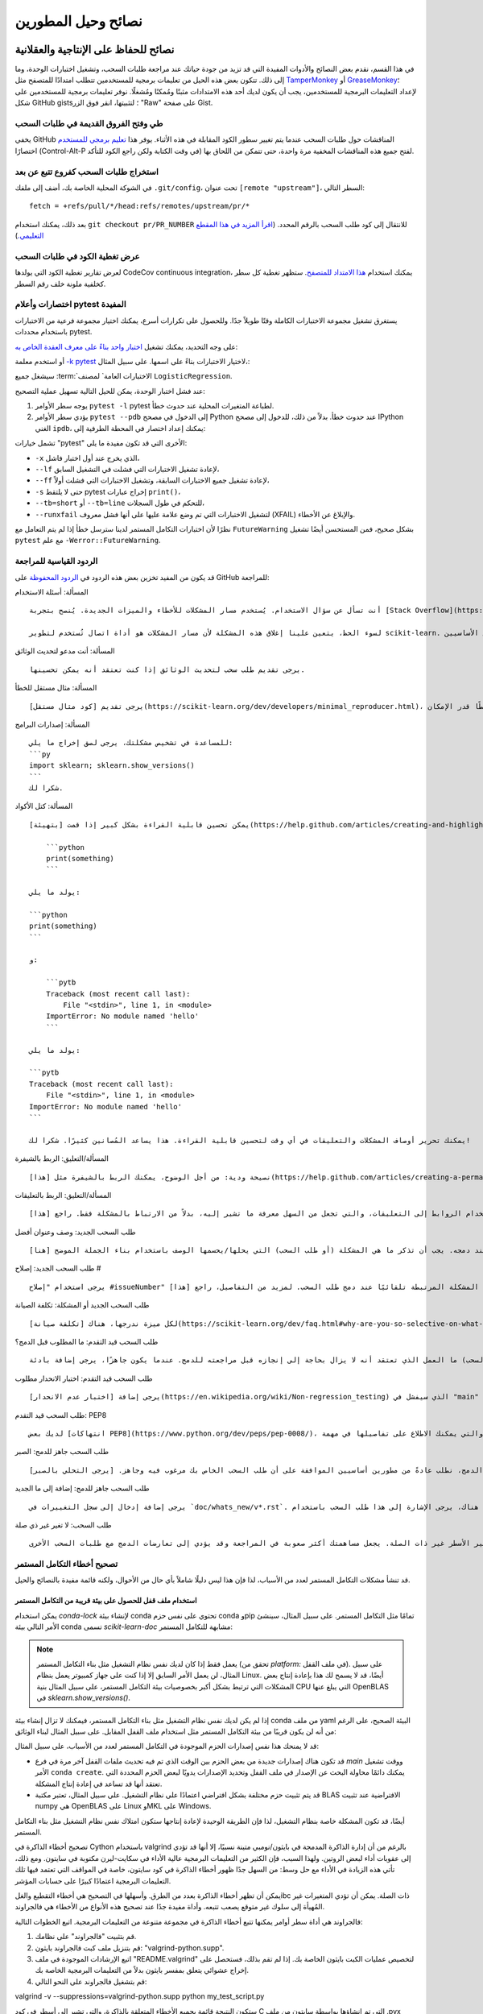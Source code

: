 .. _developers-tips:

============================
نصائح وحيل المطورين
============================

نصائح للحفاظ على الإنتاجية والعقلانية
=======================================

في هذا القسم، نقدم بعض النصائح والأدوات المفيدة التي قد تزيد من جودة حياتك عند مراجعة طلبات السحب، وتشغيل اختبارات الوحدة، وما إلى ذلك. تتكون بعض هذه الحيل من تعليمات برمجية للمستخدمين تتطلب امتدادًا للمتصفح مثل `TamperMonkey`_ أو `GreaseMonkey`_؛ لإعداد التعليمات البرمجية للمستخدمين، يجب أن يكون لديك أحد هذه الامتدادات مثبتًا ومُمكنًا ومُشغلًا. نوفر تعليمات برمجية للمستخدمين على شكل GitHub gists؛ لتثبيتها، انقر فوق الزر "Raw" على صفحة Gist.

.. _TamperMonkey: https://tampermonkey.net/
.. _GreaseMonkey: https://www.greasespot.net/

طي وفتح الفروق القديمة في طلبات السحب
-----------------------------------------------------

يخفي GitHub المناقشات حول طلبات السحب عندما يتم تغيير سطور الكود المقابلة في هذه الأثناء. يوفر هذا `تعليم برمجي للمستخدم <https://raw.githubusercontent.com/lesteve/userscripts/master/github-expand-all.user.js>`__ اختصارًا (Control-Alt-P في وقت الكتابة ولكن راجع الكود للتأكد) لفتح جميع هذه المناقشات المخفية مرة واحدة، حتى تتمكن من اللحاق بها.

استخراج طلبات السحب كفروع تتبع عن بعد
------------------------------------------------------

في الشوكة المحلية الخاصة بك، أضف إلى ملفك ``.git/config``، تحت عنوان ``[remote "upstream"]``، السطر التالي::

  fetch = +refs/pull/*/head:refs/remotes/upstream/pr/*

بعد ذلك، يمكنك استخدام ``git checkout pr/PR_NUMBER`` للانتقال إلى كود طلب السحب بالرقم المحدد. (`اقرأ المزيد في هذا المقطع التعليمي. <https://gist.github.com/piscisaureus/3342247>`_)

عرض تغطية الكود في طلبات السحب
--------------------------------------

لعرض تقارير تغطية الكود التي يولدها CodeCov continuous integration، يمكنك استخدام `هذا الامتداد للمتصفح <https://github.com/codecov/browser-extension>`_. ستظهر تغطية كل سطر كخلفية ملونة خلف رقم السطر.


.. _pytest_tips:

اختصارات وأعلام pytest المفيدة
-------------------------------

يستغرق تشغيل مجموعة الاختبارات الكاملة وقتًا طويلاً جدًا. وللحصول على تكرارات أسرع، يمكنك اختيار مجموعة فرعية من الاختبارات باستخدام محددات pytest.

على وجه التحديد، يمكنك تشغيل `اختبار واحد بناءً على معرف العقدة الخاص به <https://docs.pytest.org/en/latest/example/markers.html#selecting-tests-based-on-their-node-id>`_:

.. prompt:: bash $

  pytest -v sklearn/linear_model/tests/test_logistic.py::test_sparsify

أو استخدم معلمة `-k pytest <https://docs.pytest.org/en/latest/example/markers.html#using-k-expr-to-select-tests-based-on-their-name>`_ لاختيار الاختبارات بناءً على اسمها. على سبيل المثال،:

.. prompt:: bash $

  pytest sklearn/tests/test_common.py -v -k LogisticRegression

سيشغل جميع :term:`الاختبارات العامة` لمصنف ``LogisticRegression``.

عند فشل اختبار الوحدة، يمكن للحيل التالية تسهيل عملية التصحيح:

1. يوجه سطر الأوامر ``pytest -l`` pytest لطباعة المتغيرات المحلية عند حدوث خطأ.

2. يؤدي سطر الأوامر ``pytest --pdb`` إلى الدخول في مصحح Python عند حدوث خطأ. بدلاً من ذلك، للدخول إلى مصحح IPython الغني ``ipdb``، يمكنك إعداد اختصار في المحطة الطرفية إلى:

   .. prompt:: bash $

      pytest --pdbcls=IPython.terminal.debugger:TerminalPdb --capture no

تشمل خيارات "pytest" الأخرى التي قد تكون مفيدة ما يلي:

- ``-x`` الذي يخرج عند أول اختبار فاشل،
- ``--lf`` لإعادة تشغيل الاختبارات التي فشلت في التشغيل السابق،
- ``--ff`` لإعادة تشغيل جميع الاختبارات السابقة، وتشغيل الاختبارات التي فشلت أولاً،
- ``-s`` حتى لا يلتقط pytest إخراج عبارات ``print()``،
- ``--tb=short`` أو ``--tb=line`` للتحكم في طول السجلات،
- ``--runxfail`` لتشغيل الاختبارات التي تم وضع علامة عليها على أنها فشل معروف (XFAIL) والإبلاغ عن الأخطاء.

نظرًا لأن اختبارات التكامل المستمر لدينا سترسل خطأ إذا لم يتم التعامل مع ``FutureWarning`` بشكل صحيح، فمن المستحسن أيضًا تشغيل ``pytest`` مع علم ``-Werror::FutureWarning``.

.. _saved_replies:

الردود القياسية للمراجعة
------------------------------

قد يكون من المفيد تخزين بعض هذه الردود في `الردود المحفوظة <https://github.com/settings/replies/>`_ على GitHub للمراجعة:

.. highlight:: none

..
    لاحظ أن وضع هذا المحتوى في سطر واحد في حرفي هو أسهل طريقة لجعلها قابلة للنسخ ومقيدة على الشاشة.

المسألة: أسئلة الاستخدام

::

    أنت تسأل عن سؤال الاستخدام. يُستخدم مسار المشكلات للأخطاء والميزات الجديدة. يُنصح بتجربة [Stack Overflow](https://stackoverflow.com/questions/tagged/scikit-learn) أو [قائمة البريد](https://mail.python.org/mailman/listinfo/scikit-learn) لأسئلة الاستخدام.

    لسوء الحظ، يتعين علينا إغلاق هذه المشكلة لأن مسار المشكلات هو أداة اتصال تُستخدم لتطوير scikit-learn. تُعيق الأنشطة الإضافية التي تُنشئها أسئلة الاستخدام هذا التطوير. يمكن أن يستمر الحوار هنا، ومع ذلك، لا يوجد ضمان بأنه سيحصل على اهتمام من المطورين الأساسيين.


المسألة: أنت مدعو لتحديث الوثائق

::

    يرجى تقديم طلب سحب لتحديث الوثائق إذا كنت تعتقد أنه يمكن تحسينها.

المسألة: مثال مستقل للخطأ

::

    يرجى تقديم [كود مثال مستقل](https://scikit-learn.org/dev/developers/minimal_reproducer.html)، بما في ذلك الاستيرادات والبيانات (إن أمكن)، بحيث يمكن للمساهمين الآخرين تشغيله وتكرار مشكلتك. يجب أن يكون مثال الكود الخاص بك بسيطًا قدر الإمكان.

المسألة: إصدارات البرامج

::

    للمساعدة في تشخيص مشكلتك، يرجى لصق إخراج ما يلي:
    ```py
    import sklearn; sklearn.show_versions()
    ```
    شكرا لك.

المسألة: كتل الأكواد

::

    يمكن تحسين قابلية القراءة بشكل كبير إذا قمت [بتهيئة](https://help.github.com/articles/creating-and-highlighting-code-blocks/) مقتطفات الكود ورسائل الأخطاء الكاملة بشكل مناسب. على سبيل المثال:

        ```python
        print(something)
        ```

    يولد ما يلي:

    ```python
    print(something)
    ```

    و:

        ```pytb
        Traceback (most recent call last):
            File "<stdin>", line 1, in <module>
        ImportError: No module named 'hello'
        ```

    يولد ما يلي:

    ```pytb
    Traceback (most recent call last):
        File "<stdin>", line 1, in <module>
    ImportError: No module named 'hello'
    ```

    يمكنك تحرير أوصاف المشكلات والتعليقات في أي وقت لتحسين قابلية القراءة. هذا يساعد المُصانين كثيرًا. شكرا لك!

المسألة/التعليق: الربط بالشيفرة

::

    نصيحة ودية: من أجل الوضوح، يمكنك الربط بالشيفرة مثل [هذا](https://help.github.com/articles/creating-a-permanent-link-to-a-code-snippet/).

المسألة/التعليق: الربط بالتعليقات

::

    يرجى استخدام الروابط إلى التعليقات، والتي تجعل من السهل معرفة ما تشير إليه، بدلاً من الارتباط بالمشكلة فقط. راجع [هذا](https://stackoverflow.com/questions/25163598/how-do-i-reference-a-specific-issue-comment-on-github) لمزيد من التفاصيل.

طلب السحب الجديد: وصف وعنوان أفضل

::

    شكرًا لك على طلب السحب! يرجى جعل عنوان طلب السحب أكثر وصفًا. سيصبح العنوان رسالة الالتزام عند دمجه. يجب أن تذكر ما هي المشكلة (أو طلب السحب) التي يحلها/يحسمها الوصف باستخدام بناء الجملة الموضح [هنا](https://scikit-learn.org/dev/developers/contributing.html#contributing-pull-requests).

طلب السحب الجديد: إصلاح #

::

    يرجى استخدام "إصلاح #issueNumber" في وصف طلب السحب (ويمكنك القيام بذلك أكثر من مرة). بهذه الطريقة، يتم إغلاق المشكلة المرتبطة تلقائيًا عند دمج طلب السحب. لمزيد من التفاصيل، راجع [هذا](https://github.com/blog/1506-closing-issues-via-pull-requests).

طلب السحب الجديد أو المشكلة: تكلفة الصيانة

::

    لكل ميزة ندرجها، هناك [تكلفة صيانة](https://scikit-learn.org/dev/faq.html#why-are-you-so-selective-on-what-algorithms-you-include-in-scikit-learn). مُصانينا متطوعون في الغالب. لإدراج ميزة جديدة، نحتاج إلى دليل على أنها مفيدة في كثير من الأحيان، و[راسخة جيدًا](https://scikit-learn.org/dev/faq.html#what-are-the-inclusion-criteria-for-new-algorithms) في الأدبيات أو الممارسة. أيضًا، نتوقع من مؤلفي طلبات السحب المشاركة في صيانة الكود الذي يقدمونه، على الأقل في البداية. لا يمنعك ذلك من تنفيذها لنفسك ونشرها في مستودع منفصل، أو حتى في [scikit-learn-contrib](https://scikit-learn-contrib.github.io).

طلب السحب قيد التقدم: ما المطلوب قبل الدمج؟

::

    يرجى التوضيح (ربما كقائمة مهام في وصف طلب السحب) ما العمل الذي تعتقد أنه لا يزال بحاجة إلى إنجازه قبل مراجعته للدمج. عندما يكون جاهزًا، يرجى إضافة بادئة "[MRG]" إلى عنوان طلب السحب.

طلب السحب قيد التقدم: اختبار الانحدار مطلوب

::

    يرجى إضافة [اختبار عدم الانحدار](https://en.wikipedia.org/wiki/Non-regression_testing) الذي سيفشل في "main" ولكنه سينجح في هذا طلب السحب.

طلب السحب قيد التقدم: PEP8

::

    لديك بعض [انتهاكات PEP8](https://www.python.org/dev/peps/pep-0008/)، والتي يمكنك الاطلاع على تفاصيلها في مهمة "lint" في Circle CI. قد يكون من المفيد تكوين محرر الكود الخاص بك للتحقق من مثل هذه الأخطاء أثناء التنقل، حتى تتمكن من اكتشافها قبل الالتزام.

طلب السحب جاهز للدمج: الصبر

::

    قبل الدمج، نطلب عادةً من مطورين أساسيين الموافقة على أن طلب السحب الخاص بك مرغوب فيه وجاهز. [يرجى التحلي بالصبر](https://scikit-learn.org/dev/faq.html#why-is-my-pull-request-not-getting-any-attention)، حيث نعتمد بشكل أساسي على الوقت التطوعي من المطورين الأساسيين المشغولين. (أنت مدعو أيضًا لمساعدتنا في [مراجعة طلبات السحب الأخرى](https://scikit-learn.org/dev/developers/contributing.html#code-review-guidelines).)

طلب السحب جاهز للدمج: إضافة إلى ما الجديد

::

    يرجى إضافة إدخال إلى سجل التغييرات في `doc/whats_new/v*.rst`. مثل الإدخالات الأخرى هناك، يرجى الإشارة إلى هذا طلب السحب باستخدام `:pr:` واعتماد نفسك (ومساهمين آخرين إذا كان ذلك ينطبق) باستخدام `:user:`.

طلب السحب: لا تغير غير ذي صلة

::

    يرجى عدم تغيير الأسطر غير ذات الصلة. يجعل مساهمتك أكثر صعوبة في المراجعة وقد يؤدي إلى تعارضات الدمج مع طلبات السحب الأخرى.

.. _debugging_ci_issues:

تصحيح أخطاء التكامل المستمر
-------------------

قد تنشأ مشكلات التكامل المستمر لعدد من الأسباب، لذا فإن هذا ليس دليلًا شاملاً بأي حال من الأحوال، ولكنه قائمة مفيدة بالنصائح والحيل.

استخدام ملف قفل للحصول على بيئة قريبة من التكامل المستمر
+++++++++++++++++++++++++++++++++++++++++++++++++++++++

يمكن استخدام `conda-lock` لإنشاء بيئة conda تحتوي على نفس حزم conda وpip تمامًا مثل التكامل المستمر. على سبيل المثال، سينشئ الأمر التالي بيئة conda تسمى `scikit-learn-doc` مشابهة للتكامل المستمر:

.. prompt:: bash $

    conda-lock install -n scikit-learn-doc build_tools/circle/doc_linux-64_conda.lock

.. note::

    يعمل فقط إذا كان لديك نفس نظام التشغيل مثل بناء التكامل المستمر (تحقق من `platform:` في ملف القفل). على سبيل المثال، لن يعمل الأمر السابق إلا إذا كنت على جهاز كمبيوتر يعمل بنظام Linux. أيضًا، قد لا يسمح لك هذا بإعادة إنتاج بعض المشكلات التي ترتبط بشكل أكبر بخصوصيات بيئة التكامل المستمر، على سبيل المثال بنية CPU التي يبلغ عنها OpenBLAS في `sklearn.show_versions()`.

إذا لم يكن لديك نفس نظام التشغيل مثل بناء التكامل المستمر، فيمكنك لا تزال إنشاء بيئة conda من ملف yaml البيئة الصحيح، على الرغم من أنه لن يكون قريبًا من بيئة التكامل المستمر مثل استخدام ملف القفل المقابل. على سبيل المثال لبناء الوثائق:

.. prompt:: bash $

    conda env create -n scikit-learn-doc -f build_tools/circle/doc_environment.yml -y

قد لا يمنحك هذا نفس إصدارات الحزم الموجودة في التكامل المستمر لعدد من الأسباب، على سبيل المثال:

- قد تكون هناك إصدارات جديدة من بعض الحزم بين الوقت الذي تم فيه تحديث ملفات القفل آخر مرة في فرع `main` ووقت تشغيل الأمر ``conda create``. يمكنك دائمًا محاولة البحث عن الإصدار في ملف القفل وتحديد الإصدارات يدويًا لبعض الحزم المحددة التي تعتقد أنها قد تساعد في إعادة إنتاج المشكلة.
- قد يتم تثبيت حزم مختلفة بشكل افتراضي اعتمادًا على نظام التشغيل. على سبيل المثال، تعتبر مكتبة BLAS الافتراضية عند تثبيت numpy هي OpenBLAS على Linux وMKL على Windows.

أيضًا، قد تكون المشكلة خاصة بنظام التشغيل، لذا فإن الطريقة الوحيدة لإعادة إنتاجها ستكون امتلاك نفس نظام التشغيل مثل بناء التكامل المستمر.

.. highlight:: default

تصحيح أخطاء الذاكرة في Cython باستخدام valgrind
بالرغم من أن إدارة الذاكرة المدمجة في بايثون/نومبي متينة نسبيًا، إلا أنها قد تؤدي إلى عقوبات أداء لبعض الروتين. ولهذا السبب، فإن الكثير من التعليمات البرمجية عالية الأداء في سكايت-ليرن مكتوبة في سايتون. ومع ذلك، تأتي هذه الزيادة في الأداء مع حل وسط: من السهل جدًا ظهور أخطاء الذاكرة في كود سايتون، خاصة في المواقف التي تعتمد فيها تلك التعليمات البرمجية اعتمادًا كبيرًا على حسابات المؤشر.

يمكن أن تظهر أخطاء الذاكرة بعدد من الطرق. وأسهلها في التصحيح هي أخطاء التقطيع والغلibc ذات الصلة. يمكن أن تؤدي المتغيرات غير المُهيأة إلى سلوك غير متوقع يصعب تتبعه. وأداة مفيدة جدًا عند تصحيح هذه الأنواع من الأخطاء هي فالجراوند.

فالجراوند هي أداة سطر أوامر يمكنها تتبع أخطاء الذاكرة في مجموعة متنوعة من التعليمات البرمجية. اتبع الخطوات التالية:

1. قم بتثبيت "فالجراوند" على نظامك.

2. قم بتنزيل ملف كبت فالجراوند بايثون: "valgrind-python.supp".

3. اتبع الإرشادات الموجودة في ملف "README.valgrind" لتخصيص عمليات الكبت بايثون الخاصة بك. إذا لم تقم بذلك، فستحصل على إخراج عشوائي يتعلق بمفسر بايثون بدلاً من التعليمات البرمجية الخاصة بك.

4. قم بتشغيل فالجراوند على النحو التالي:

valgrind -v --suppressions=valgrind-python.supp python my_test_script.py

ستكون النتيجة قائمة بجميع الأخطاء المتعلقة بالذاكرة، والتي تشير إلى أسطر في كود C التي تم إنشاؤها بواسطة سايتون من ملف .pyx الخاص بك. إذا قمت بفحص الأسطر المشار إليها في ملف .c، فستشاهد التعليقات التي تشير إلى الموقع المقابل في ملف مصدر .pyx الخاص بك. من المؤمل أن يعطيك الإخراج تلميحات عن مصدر خطأ الذاكرة الخاص بك.

للحصول على مزيد من المعلومات حول فالجراوند ومجموعة الخيارات التي يوفرها، راجع البرامج التعليمية والوثائق على موقع "فالجراوند" <https://valgrind.org>.

إعداد وبناء منصة ARM64 على جهاز x86_64
=================================

تعد الأجهزة المستندة إلى ARM هدفًا شائعًا للنشر المحمول أو الحواف أو عمليات النشر منخفضة الطاقة الأخرى (بما في ذلك في السحابة، على سبيل المثال على Scaleway أو AWS Graviton).

فيما يلي تعليمات لإعداد بيئة تطوير محلية لتكرار الأخطاء أو حالات الفشل الخاصة بـ ARM على جهاز كمبيوتر محمول أو محطة عمل x86_64 مضيفة. ويستند هذا إلى محاكاة QEMU لوضع المستخدم باستخدام برنامج Docker للراحة (راجع https://github.com/multiarch/qemu-user-static).

ملاحظة: يتم توضيح التعليمات التالية لنظام ARM64 ولكنها تنطبق أيضًا على ppc64le، بعد تغيير صورة Docker ومسارات Miniforge بشكل مناسب.

قم بإعداد مجلد على نظام الملفات المضيف وقم بتنزيل الأدوات ورمز المصدر اللازم:

mkdir arm64
pushd arm64
wget https://github.com/conda-forge/miniforge/releases/latest/download/Miniforge3-Linux-aarch64.sh
git clone https://github.com/scikit-learn/scikit-learn.git

استخدم Docker لتثبيت QEMU في وضع المستخدم وتشغيل حاوية ARM64v8 مع الوصول إلى مجلدك المشترك تحت نقطة التثبيت /io:

docker run --rm --privileged multiarch/qemu-user-static --reset -p yes
docker run -v`pwd`:/io --rm -it arm64v8/ubuntu /bin/bash

في الحاوية، قم بتثبيت miniforge3 لمعمارية ARM64 (المعروفة أيضًا باسم aarch64):

bash Miniforge3-Linux-aarch64.sh
# اختر تثبيت miniforge3 تحت: `/io/miniforge3`

في كل مرة تقوم فيها بإعادة تشغيل حاوية جديدة، ستحتاج إلى إعادة تهيئة بيئة conda المثبتة سابقًا تحت /io/miniforge3:

/io/miniforge3/bin/conda init
source /root/.bashrc

نظرًا لأن مجلد /root الرئيسي هو جزء من حاوية Docker المؤقتة. من ناحية أخرى، فإن كل ملف أو دليل مخزن تحت /io يكون ثابتًا.

بعد ذلك، يمكنك بناء سكايت-ليرن كالمعتاد (ستحتاج إلى تثبيت أدوات المترجم والاعتماديات باستخدام apt أو conda كالمعتاد). يستغرق بناء سكايت-ليرن الكثير من الوقت بسبب طبقة المحاكاة، ومع ذلك، يجب القيام بذلك مرة واحدة فقط إذا قمت بوضع مجلد سكايت-ليرن تحت نقطة التثبيت /io.

بعد ذلك، استخدم pytest لتشغيل اختبارات الوحدة فقط للوحدة التي تهتم بتصحيح الأخطاء فيها.

ميسون بناء الخلفية
=================

منذ سكايت-ليرن 1.5.0 نستخدم ميسون-بايثون كأداة بناء. ميسون هو أداة جديدة لسكايت-ليرن ونظام باي-داتا البيئي. ويستخدمه العديد من الحزم الأخرى التي كتبت أدلة جيدة حول ما هو وكيف يعمل.

- وثيقة إعداد بانداس <https://pandas.pydata.org/docs/development/contributing_environment.html#step-3-build-and-install-pandas>: لدى بانداس إعداد مشابه لنا (بدون سبين أو dev.py)
- توفر وثيقة ميسون سايسبي <https://scipy.github.io/devdocs/building/understanding_meson.html> المزيد من المعلومات الأساسية حول كيفية عمل ميسون خلف الكواليس.